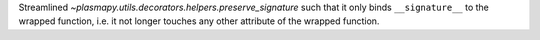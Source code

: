 Streamlined `~plasmapy.utils.decorators.helpers.preserve_signature` such that it only
binds ``__signature__`` to the wrapped function, i.e. it not longer touches
any other attribute of the wrapped function.
